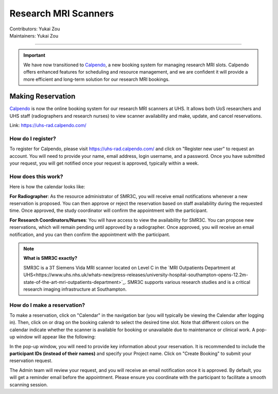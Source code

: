.. _mri-scanner:

=====================
Research MRI Scanners
=====================
| Contributors: Yukai Zou
| Maintainers: Yukai Zou

--------------

.. important::

    We have now transitioned to `Calpendo <https://uhs-rad.calpendo.com/>`_, a new booking system for managing research MRI slots. Calpendo offers enhanced features for scheduling and resource management, and we are confident it will provide a more efficient and long-term solution for our research MRI bookings. 

Making Reservation
------------------

`Calpendo <https://uhs-rad.calpendo.com/>`_ is now the online booking system for our research MRI scanners at UHS. It allows both UoS researchers and UHS staff (radiographers and research nurses) to view scanner availability and make, update, and cancel reservations.

Link: https://uhs-rad.calpendo.com/

How do I register?
==================

To register for Calpendo, please visit `https://uhs-rad.calpendo.com/ <https://uhs-rad.calpendo.com/>`_ and click on "Register new user" to request an account. You will need to provide your name, email address, login username, and a password. Once you have submitted your request, you will get notified once your request is approved, typically within a week.

How does this work?
===================

Here is how the calendar looks like:

.. image:: ../images/calpendo-booking-calendar-2025.png
   :width: 600

**For Radiographer**: As the resource administrator of SMR3C, you will receive email notifications whenever a new reservation is proposed. You can then approve or reject the reservation based on staff availability during the requested time. Once approved, the study coordinator will confirm the appointment with the participant.

**For Research Coordinators/Nurses**: You will have access to view the availability for SMR3C. You can propose new reservations, which will remain pending until approved by a radiographer. Once approved, you will receive an email notification, and you can then confirm the appointment with the participant.

.. note::
    
    **What is SMR3C exactly?** 
    
    SMR3C is a 3T Siemens Vida MRI scanner located on Level C in the `MRI Outpatients Department at UHS<https://www.uhs.nhs.uk/whats-new/press-releases/university-hospital-southampton-opens-12.2m-state-of-the-art-mri-outpatients-department>`_. SMR3C supports various research studies and is a critical research imaging infrastructure at Southampton.


How do I make a reservation?
=============================

To make a reservation, click on "Calendar" in the navigation bar (you will typically be viewing the Calendar after logging in). Then, click on or drag on the booking calendr to select the desired time slot. Note that different colors on the calendar indicate whether the scanner is available for booking or unavailable due to maintenance or clinical work. A pop-up window will appear like the following:

.. image:: ../images/calpendo-booking-example.png
   :width: 600

In the pop-up window, you will need to provide key information about your reservation. It is recommended to include the **participant IDs (instead of their names)** and specify your Project name. Click on "Create Booking" to submit your reservation request. 

The Admin team will review your request, and you will receive an email notification once it is approved. By default, you will get a reminder email before the appointment. Please ensure you coordinate with the participant to facilitate a smooth scanning session.
